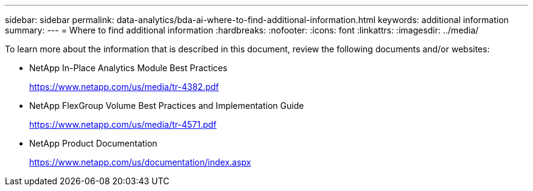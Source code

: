 ---
sidebar: sidebar
permalink: data-analytics/bda-ai-where-to-find-additional-information.html
keywords: additional information
summary:
---
= Where to find additional information
:hardbreaks:
:nofooter:
:icons: font
:linkattrs:
:imagesdir: ../media/

//
// This file was created with NDAC Version 2.0 (August 17, 2020)
//
// 2022-02-03 19:40:46.985928
//

[.lead]
To learn more about the information that is described in this document, review the following documents and/or websites:

* NetApp In-Place Analytics Module Best Practices
+
https://www.netapp.com/us/media/tr-4382.pdf[https://www.netapp.com/us/media/tr-4382.pdf^]

* NetApp FlexGroup Volume Best Practices and Implementation Guide
+
https://www.netapp.com/us/media/tr-4571.pdf[https://www.netapp.com/us/media/tr-4571.pdf^]

* NetApp Product Documentation
+
https://www.netapp.com/us/documentation/index.aspx
